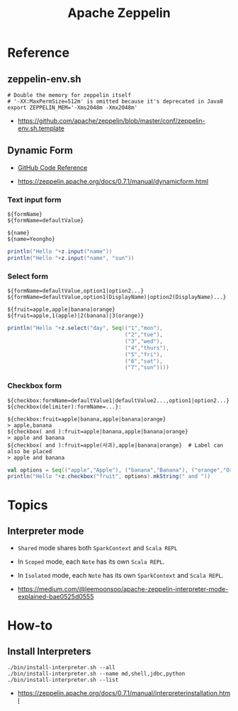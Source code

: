 #+TITLE: Apache Zeppelin

* Reference
** zeppelin-env.sh
#+BEGIN_SRC shell
  # Double the memory for zeppelin itself
  # '-XX:MaxPermSize=512m' is omitted because it's deprecated in Java8
  export ZEPPELIN_MEM='-Xms2048m -Xmx2048m'
#+END_SRC

:REFERENCES:
- https://github.com/apache/zeppelin/blob/master/conf/zeppelin-env.sh.template
:END:

** Dynamic Form
- [[https://github.com/apache/zeppelin/blob/master/spark/src/main/java/org/apache/zeppelin/spark/ZeppelinContext.java][GitHub Code Reference]]

:REFERENCES:
- https://zeppelin.apache.org/docs/0.7.1/manual/dynamicform.html
:END:

*** Text input form
#+BEGIN_EXAMPLE
  ${formName}
  ${formName=defaultValue}
#+END_EXAMPLE

#+BEGIN_EXAMPLE
  ${name}
  ${name=Yeongho}
#+END_EXAMPLE

#+BEGIN_SRC scala
  println("Hello "+z.input("name"))
  println("Hello "+z.input("name", "sun"))
#+END_SRC

*** Select form
#+BEGIN_EXAMPLE
  ${formName=defaultValue,option1|option2...}
  ${formName=defaultValue,option1(DisplayName)|option2(DisplayName)...}
#+END_EXAMPLE

#+BEGIN_EXAMPLE
  ${fruit=apple,apple|banana|orange}
  ${fruit=apple,1(apple)|2(banana)|3(orange)}
#+END_EXAMPLE

#+BEGIN_SRC scala
  println("Hello "+z.select("day", Seq(("1","mon"),
                                       ("2","tue"),
                                       ("3","wed"),
                                       ("4","thurs"),
                                       ("5","fri"),
                                       ("6","sat"),
                                       ("7","sun"))))
#+END_SRC

*** Checkbox form
#+BEGIN_EXAMPLE
  ${checkbox:formName=defaultValue1|defaultValue2...,option1|option2...}
  ${checkbox(delimiter):formName=...}:
#+END_EXAMPLE

#+BEGIN_EXAMPLE
  ${checkbox:fruit=apple|banana,apple|banana|orange}
  > apple,banana 
  ${checkbox( and ):fruit=apple|banana,apple|banana|orange}
  > apple and banana 
  ${checkbox( and ):fruit=apple(사과),apple|banana|orange}  # Label can also be placed
  > apple and banana 
#+END_EXAMPLE

#+BEGIN_SRC scala
  val options = Seq(("apple","Apple"), ("banana","Banana"), ("orange","Orange"))
  println("Hello "+z.checkbox("fruit", options).mkString(" and "))
#+END_SRC

* Topics
** Interpreter mode
- ~Shared~ mode shares both ~SparkContext~ and ~Scala REPL~
[[file:_img/screenshot_2017-07-24_19-04-03.png]]

- In ~Scoped~ mode, each ~Note~ has its own ~Scala REPL~.
[[file:_img/screenshot_2017-07-24_19-04-15.png]]

- In ~Isolated~ mode, each ~Note~ has its own ~SparkContext~ and ~Scala REPL~.
[[file:_img/screenshot_2017-07-24_19-04-38.png]]

:REFERENCES:
- https://medium.com/@leemoonsoo/apache-zeppelin-interpreter-mode-explained-bae0525d0555
:END:

* How-to
** Install Interpreters
#+BEGIN_SRC shell
  ./bin/install-interpreter.sh --all
  ./bin/install-interpreter.sh --name md,shell,jdbc,python
  ./bin/install-interpreter.sh --list
#+END_SRC

:REFERENCES:
- https://zeppelin.apache.org/docs/0.7.1/manual/interpreterinstallation.html
:END:
